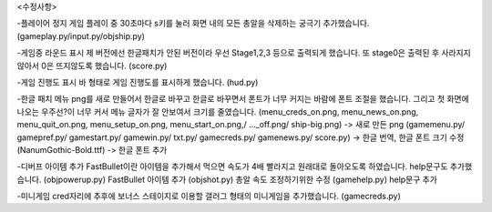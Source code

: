 <수정사항>

-플레이어 정지
게임 플레이 중 30초마다 s키를 눌러 화면 내의 모든 총알을 삭제하는 궁극기 추가했습니다.
(gameplay.py/input.py/objship.py)

-게임중 라운드 표시
제 버전에선 한글패치가 안된 버전이라 우선 Stage1,2,3 등으로 출력되게 했습니다.
또 stage0은 출력된 후 사라지지 않아서 0은 뜨지않도록 했습니다.
(score.py)

-게임 진행도 표시
바 형태로 게임 진행도를 표시하게 했습니다.
(hud.py)

-한글 패치
메뉴 png를 새로 만들어서 한글로 바꾸고 한글로 바꾸면서 폰트가 너무 커지는 바람에 폰트 조절을 했습니다.
그리고 첫 화면에 나오는 우주선?이 너무 커서 메뉴 글자가 잘 안보여서 크기를 줄였습니다.
(menu_creds_on.png, menu_news_on.png, menu_quit_on.png, menu_setup_on.png, menu_start_on.png,/ ..._off.png/ ship-big.png) -> 새로 만든 png
(gamemenu.py/ gamepref.py/ gamestart.py/ gamewin.py/ txt.py/ gamecreds.py/ gamenews.py/ score.py) -> 한글 번역, 한글 폰트 크기 수정
(NanumGothic-Bold.ttf) -> 한글 폰트 추가

-디버프 아이템 추가
FastBullet이란 아이템을 추가해서 먹으면 속도가 4배 빨라지고 원래대로 돌아오도록 하였습니다.
help문구도 추가했습니다.
(objpowerup.py) FastBullet 아이템 추가 
(objshot.py) 총알 속도 조정하기위한 수정
(gamehelp.py) help문구 추가

-미니게임
cred자리에 추후에 보너스 스테이지로 이용할 갤러그 형태의 미니게임을 추가했습니다.
(gamecreds.py)
 

